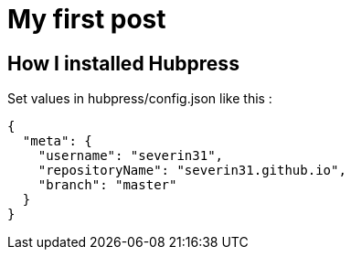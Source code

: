 = My first post
// See https://hubpress.gitbooks.io/hubpress-knowledgebase/content/ for information about the parameters.
// :hp-image: /covers/cover.png
// :published_at: 2019-01-31
// :hp-tags: HubPress, Blog, Open_Source,
// :hp-alt-title: My English Title

== How I installed Hubpress

.Fork the hubpress.io repository
.Rename your repository to kskarthik.github.io
.Set values in hubpress/config.json like this :

[Source, Json]
----
{
  "meta": {
    "username": "severin31",
    "repositoryName": "severin31.github.io",
    "branch": "master"
  }
}
----

.Go to https://severin31.github.io/hubpress

.Login and write